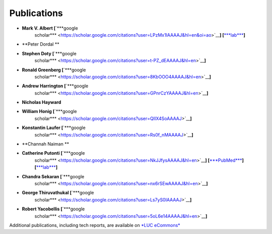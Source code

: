 
Publications
============

-  **Mark V. Albert [**\ `***google
       scholar*** <https://scholar.google.com/citations?user=LPzMx1IAAAAJ&hl=en&oi=ao>`__\ **]
       [**\ `***lab*** <http://pac-lab.org/publications/>`__\ **]**

-  **Peter Dordal **

-  **Stephen Doty [**\ `***google
       scholar*** <https://scholar.google.com/citations?user=t-PZ_dEAAAAJ&hl=en>`__\ **]**

-  **Ronald Greenberg [**\ `***google
       scholar*** <https://scholar.google.com/citations?user=8KbOOO4AAAAJ&hl=en>`__\ **]**

-  **Andrew Harrington [**\ `***google
       scholar*** <https://scholar.google.com/citations?user=GPnrCzYAAAAJ&hl=en>`__\ **]**

-  **Nicholas Hayward**

-  **William Honig [**\ `***google
       scholar*** <https://scholar.google.com/citations?user=QIIX4SoAAAAJ>`__\ **]**

-  **Konstantin Laufer [**\ `***google
       scholar*** <https://scholar.google.com/citations?user=Rs0f_nMAAAAJ>`__\ **]**

-  **Channah Naiman **

-  **Catherine Putonti [**\ `***google
       scholar*** <https://scholar.google.com/citations?user=NkJJfysAAAAJ&hl=en>`__\ **]
       [**\ `***PubMed*** <http://www.ncbi.nlm.nih.gov/pubmed?term=Putonti%20%5BAuthor%5D>`__\ **]
       [**\ `***lab*** <http://www.putonti-lab.com/pubs>`__\ **]**

-  **Chandra Sekaran [**\ `***google
       scholar*** <https://scholar.google.com/citations?user=nx6rSEwAAAAJ&hl=en>`__\ **]**

-  **George Thiruvathukal [**\ `***google
       scholar*** <https://scholar.google.com/citations?user=Ls7yS0IAAAAJ>`__\ **]**

-  **Robert Yacobellis [**\ `***google
       scholar*** <https://scholar.google.com/citations?user=5oL6e14AAAAJ&hl=en>`__\ **]**

Additional publications, including tech reports, are available on `*LUC
eCommons* <http://ecommons.luc.edu/cs_facpubs/>`__
